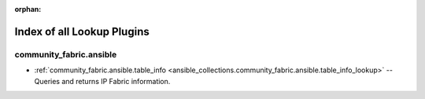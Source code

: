
:orphan:

.. _list_of_lookup_plugins:

Index of all Lookup Plugins
===========================

community_fabric.ansible
------------------------

* :ref:`community_fabric.ansible.table_info <ansible_collections.community_fabric.ansible.table_info_lookup>` -- Queries and returns IP Fabric information.

